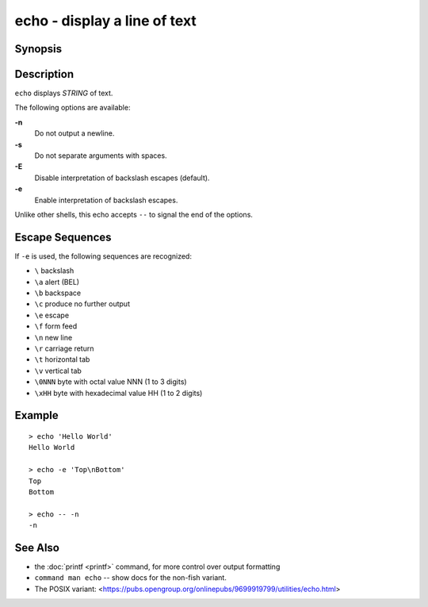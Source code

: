 .. _cmd-echo:

echo - display a line of text
=============================

Synopsis
--------

.. synopsis::

    echo [OPTIONS] [STRING]

Description
-----------

``echo`` displays *STRING* of text.

The following options are available:

**-n**
    Do not output a newline.

**-s**
    Do not separate arguments with spaces.

**-E**
    Disable interpretation of backslash escapes (default).

**-e**
    Enable interpretation of backslash escapes.

Unlike other shells, this echo accepts ``--`` to signal the end of the options.

Escape Sequences
----------------

If ``-e`` is used, the following sequences are recognized:

- ``\`` backslash

- ``\a`` alert (BEL)

- ``\b`` backspace

- ``\c`` produce no further output

- ``\e`` escape

- ``\f`` form feed

- ``\n`` new line

- ``\r`` carriage return

- ``\t`` horizontal tab

- ``\v`` vertical tab

- ``\0NNN`` byte with octal value NNN (1 to 3 digits)

- ``\xHH`` byte with hexadecimal value HH (1 to 2 digits)

Example
-------

::

   > echo 'Hello World'
   Hello World

   > echo -e 'Top\nBottom'
   Top
   Bottom

   > echo -- -n
   -n

See Also
--------

- the :doc:`printf <printf>` command, for more control over output formatting
- ``command man echo`` -- show docs for the non-fish variant.
- The POSIX variant: <https://pubs.opengroup.org/onlinepubs/9699919799/utilities/echo.html>
